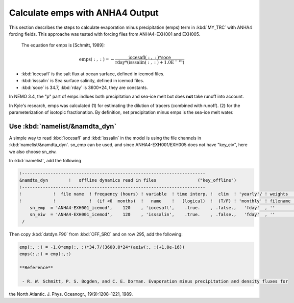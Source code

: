 
Calculate emps with ANHA4 Output 
********************************** 

This section describes the steps to calculate evaporation minus precipitation (emps) term in :kbd:`MY_TRC` with ANHA4 forcing fields.
This approache was tested with forcing files from ANHA4-EXH001 and EXH005.

 The equation for emps is [Schmitt, 1989]:

.. math::
    
 \mathrm{emps(:, :) = -\frac{iocesafl(:, :)*soce}{rday*(isssalin(:, :)+1.0E^{-16})}}

* :kbd:`iocesafl` is the salt flux at ocean surface, defined in icemod files. 
* :kbd:`isssalin` is Sea surface salinity, defined in icemod files.
* :kbd:`soce` is 34.7, :kbd:`rday` is 3600*24, they are constants. 

In NEMO 3.4, the "p" part of emps indlues both precipitation and sea-ice melt but does **not** take runoff into account.

In Kyle's research, emps was calculated 
(1) for estimating the dilution of tracers (combined with runoff). 
(2) for the parameterization of isotopic fractionation. By definition, net precipitation minus emps is the sea-ice melt water.

Use :kbd:`namelist/&namdta_dyn`
===============================

A simple way to read :kbd:`iocesafl` and :kbd:`isssalin` in the model is using the file channels in :kbd:`namelist/&namdta_dyn`. 
sn_emp can be used, and since ANHA4-EXH001/EXH005 does not have "key_eiv", here we also choose sn_eiw.  

In :kbd:`namelist`, add the following

.. code-block:: bash

 !-----------------------------------------------------------------------
 &namdta_dyn        !   offline dynamics read in files                ("key_offline")
 !-----------------------------------------------------------------------
 !            !  file name  ! frequency (hours) ! variable  ! time interp. !  clim  ! 'yearly'/ ! weights  ! rotation !
 !            !             !  (if <0  months)  !   name    !   (logical)  !  (T/F) ! 'monthly' ! filename ! pairing  !
     sn_emp  = 'ANHA4-EXH001_icemod',    120    , 'iocesafl',    .true.    , .false.,   'fday'  , ''       , ''
     sn_eiw  = 'ANHA4-EXH001_icemod',    120    , 'isssalin',    .true.    , .false.,   'fday'  , ''       , ''
  /

Then copy :kbd:`datdyn.F90` from :kbd:`OFF_SRC` and on row 295, add the following:

.. code-block:: fortran

 emp(:, :) = -1.0*emp(:, :)*34.7/(3600.0*24*(aeiw(:, :)+1.0e-16))
 emps(:,:) = emp(:,:)
 
 **Reference**

  - R. W. Schmitt, P. S. Bogden, and C. E. Dorman. Evaporation minus precipitation and density fluxes for
the North Atlantic. J. Phys. Oceanogr., 19(9):1208–1221, 1989.
